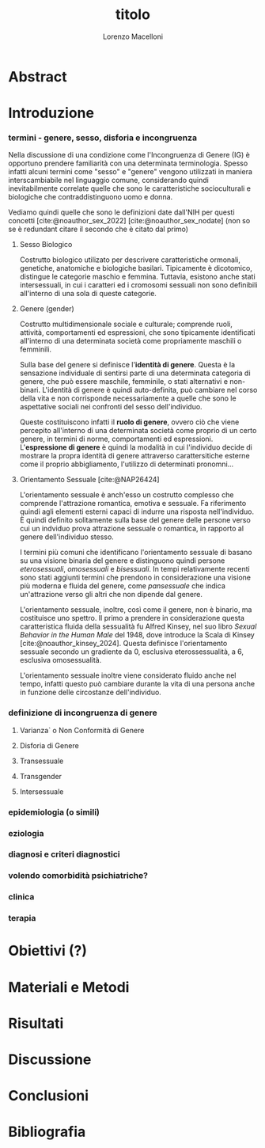 #+title: titolo
#+Author: Lorenzo Macelloni
#+bibliography: biblio.bib
#+latex_header: \usepackage[scaled]{inter} \renewcommand\familydefault{\sfdefault}


* Abstract

* Introduzione
*** termini - genere, sesso, disforia e incongruenza
Nella discussione di una condizione come l'Incongruenza di Genere (IG) è
opportuno prendere familiarità con una determinata terminologia. Spesso infatti
alcuni termini come "sesso" e "genere" vengono utilizzati in maniera
interscambiabile nel linguaggio comune, considerando quindi inevitabilmente
correlate quelle che sono le caratteristiche socioculturali e biologiche che
contraddistinguono uomo e donna.

# con gli studi di genere non è più così in breve → aggiungere questo
Vediamo quindi quelle che sono le definizioni date dall'NIH per questi concetti
[cite:@noauthor_sex_2022] [cite:@noauthor_sex_nodate] (non so se è redundant citare il secondo che è citato dal primo)

**** Sesso Biologico
Costrutto biologico utilizato per descrivere caratteristiche ormonali, genetiche, anatomiche e biologiche basilari.
Tipicamente è dicotomico, distingue le categorie maschio e femmina.
Tuttavia, esistono anche stati intersessuali, in cui i caratteri ed i cromosomi sessuali non sono definibili all'interno di una sola di queste categorie.

**** Genere (gender)
Costrutto multidimensionale sociale e culturale; comprende ruoli, attività, comportamenti ed espressioni, che sono tipicamente identificati all'interno di una determinata società come propriamente maschili o femminili.

Sulla base del genere si definisce l'*identità di genere*.
Questa è la sensazione individuale di sentirsi parte di una determinata categoria di genere, che può essere maschile, femminile, o stati alternativi e non-binari.
L'identità di genere è quindi auto-definita, può cambiare nel corso della vita e non corrisponde necessariamente a quelle che sono le aspettative sociali nei confronti del sesso dell'individuo.
# questa roba dell'identità poi ovviamente l'approfondisco nella parte sulla storia dell'IG no? cioé mi sembra inutile stare a fare troppa intro in questa parte solo di terminologia.
Queste costituiscono infatti il *ruolo di genere*, ovvero ciò che viene percepito all'interno di una determinata società come proprio di un certo genere, in termini di norme, comportamenti ed espressioni.
L'*espressione di genere* è quindi la modalità in cui l'individuo decide di mostrare la propra identità di genere attraverso carattersitiche esterne come il proprio abbigliamento, l'utilizzo di determinati pronomni...


**** Orientamento Sessuale [cite:@NAP26424]
# qua se ho un po'parlato della cosa in vari punti dove dovrei metterla la citazione? all'inizio? in un punto a caso?

L'orientamento sessuale è anch'esso un costrutto complesso che comprende l'attrazione romantica, emotiva e sessuale.
Fa riferimento quindi agli elementi esterni capaci di indurre una risposta nell'individuo.
È quindi definito solitamente sulla base del genere delle persone verso cui un indviduo prova attrazione sessuale o romantica, in rapporto al genere dell'individuo stesso.
# decisamente troppo convuluta sta frase

I termini più comuni che identificano l'orientamento sessuale di basano su una visione binaria del genere e distinguono quindi persone /eterosessuali/, /omosessuali/ e /bisessuali/.
In tempi relativamente recenti sono stati aggiunti termini che prendono in considerazione una visione più moderna e fluida del genere, come /pansessuale/ che indica un'attrazione verso gli altri che non dipende dal genere.

L'orientamento sessuale, inoltre, così come il genere, non è binario, ma costituisce uno spettro.
Il primo a prendere in considerazione questa caratteristica fluida della sessualità fu Alfred Kinsey, nel suo libro /Sexual Behavior in the Human Male/ del 1948, dove introduce la Scala di Kinsey [cite:@noauthor_kinsey_2024].
Questa definisce l'orientamento sessuale secondo un gradiente da 0, esclusiva eterossessualità, a 6, esclusiva omosessualità.

L'orientamento sessuale inoltre viene considerato fluido anche nel tempo, infatti questo può cambiare durante la vita di una persona anche in funzione delle circostanze dell'individuo.
# se ha senso aggiungere di più devo trovare un qualcosa di sensato da citare

# valutare se aggiungere la parte che divide l'orientamento in attrazione/identità/comportamento, a me sembra un po'overkill


*** definizione di incongruenza di genere
**** Varianza` o Non Conformità di Genere
**** Disforia di Genere
**** Transessuale
**** Transgender
**** Intersessuale
*** epidemiologia (o simili)
*** eziologia
*** diagnosi e criteri diagnostici
*** volendo comorbidità psichiatriche?
*** clinica
*** terapia

* Obiettivi  (?)

* Materiali e Metodi

* Risultati

* Discussione

* Conclusioni


* Bibliografia

#+cite_export: csl sources/american-medical-association.csl
#+print_bibliography:
